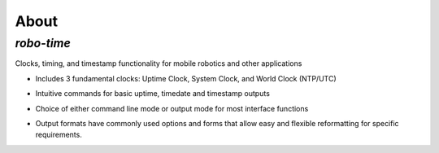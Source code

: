 
About
-----

*robo-time*
===========
 
Clocks, timing, and timestamp functionality for mobile robotics and other applications


* Includes 3 fundamental clocks: Uptime Clock, System Clock, and World Clock (NTP/UTC)
 
- Intuitive commands for basic uptime, timedate and timestamp outputs
 
* Choice of either command line mode or output mode for most interface functions
 
- Output formats have commonly used options and forms that allow easy and flexible reformatting for specific requirements.
 



